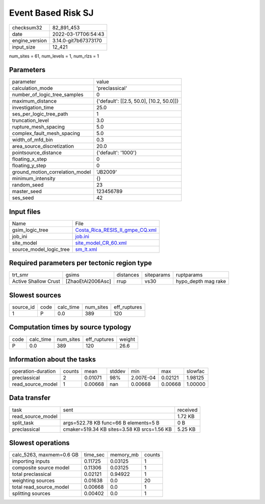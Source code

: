 Event Based Risk SJ
===================

+----------------+----------------------+
| checksum32     | 82_891_453           |
+----------------+----------------------+
| date           | 2022-03-17T06:54:43  |
+----------------+----------------------+
| engine_version | 3.14.0-git7b67373170 |
+----------------+----------------------+
| input_size     | 12_421               |
+----------------+----------------------+

num_sites = 61, num_levels = 1, num_rlzs = 1

Parameters
----------
+---------------------------------+------------------------------------------+
| parameter                       | value                                    |
+---------------------------------+------------------------------------------+
| calculation_mode                | 'preclassical'                           |
+---------------------------------+------------------------------------------+
| number_of_logic_tree_samples    | 0                                        |
+---------------------------------+------------------------------------------+
| maximum_distance                | {'default': [[2.5, 50.0], [10.2, 50.0]]} |
+---------------------------------+------------------------------------------+
| investigation_time              | 25.0                                     |
+---------------------------------+------------------------------------------+
| ses_per_logic_tree_path         | 1                                        |
+---------------------------------+------------------------------------------+
| truncation_level                | 3.0                                      |
+---------------------------------+------------------------------------------+
| rupture_mesh_spacing            | 5.0                                      |
+---------------------------------+------------------------------------------+
| complex_fault_mesh_spacing      | 5.0                                      |
+---------------------------------+------------------------------------------+
| width_of_mfd_bin                | 0.3                                      |
+---------------------------------+------------------------------------------+
| area_source_discretization      | 20.0                                     |
+---------------------------------+------------------------------------------+
| pointsource_distance            | {'default': '1000'}                      |
+---------------------------------+------------------------------------------+
| floating_x_step                 | 0                                        |
+---------------------------------+------------------------------------------+
| floating_y_step                 | 0                                        |
+---------------------------------+------------------------------------------+
| ground_motion_correlation_model | 'JB2009'                                 |
+---------------------------------+------------------------------------------+
| minimum_intensity               | {}                                       |
+---------------------------------+------------------------------------------+
| random_seed                     | 23                                       |
+---------------------------------+------------------------------------------+
| master_seed                     | 123456789                                |
+---------------------------------+------------------------------------------+
| ses_seed                        | 42                                       |
+---------------------------------+------------------------------------------+

Input files
-----------
+-------------------------+----------------------------------------------------------------------+
| Name                    | File                                                                 |
+-------------------------+----------------------------------------------------------------------+
| gsim_logic_tree         | `Costa_Rica_RESIS_II_gmpe_CQ.xml <Costa_Rica_RESIS_II_gmpe_CQ.xml>`_ |
+-------------------------+----------------------------------------------------------------------+
| job_ini                 | `job.ini <job.ini>`_                                                 |
+-------------------------+----------------------------------------------------------------------+
| site_model              | `site_model_CR_60.xml <site_model_CR_60.xml>`_                       |
+-------------------------+----------------------------------------------------------------------+
| source_model_logic_tree | `sm_lt.xml <sm_lt.xml>`_                                             |
+-------------------------+----------------------------------------------------------------------+

Required parameters per tectonic region type
--------------------------------------------
+----------------------+-------------------+-----------+------------+---------------------+
| trt_smr              | gsims             | distances | siteparams | ruptparams          |
+----------------------+-------------------+-----------+------------+---------------------+
| Active Shallow Crust | [ZhaoEtAl2006Asc] | rrup      | vs30       | hypo_depth mag rake |
+----------------------+-------------------+-----------+------------+---------------------+

Slowest sources
---------------
+-----------+------+-----------+-----------+--------------+
| source_id | code | calc_time | num_sites | eff_ruptures |
+-----------+------+-----------+-----------+--------------+
| 1         | P    | 0.0       | 389       | 120          |
+-----------+------+-----------+-----------+--------------+

Computation times by source typology
------------------------------------
+------+-----------+-----------+--------------+--------+
| code | calc_time | num_sites | eff_ruptures | weight |
+------+-----------+-----------+--------------+--------+
| P    | 0.0       | 389       | 120          | 26.6   |
+------+-----------+-----------+--------------+--------+

Information about the tasks
---------------------------
+--------------------+--------+---------+--------+-----------+---------+---------+
| operation-duration | counts | mean    | stddev | min       | max     | slowfac |
+--------------------+--------+---------+--------+-----------+---------+---------+
| preclassical       | 2      | 0.01071 | 98%    | 2.007E-04 | 0.02121 | 1.98125 |
+--------------------+--------+---------+--------+-----------+---------+---------+
| read_source_model  | 1      | 0.00668 | nan    | 0.00668   | 0.00668 | 1.00000 |
+--------------------+--------+---------+--------+-----------+---------+---------+

Data transfer
-------------
+-------------------+---------------------------------------------+----------+
| task              | sent                                        | received |
+-------------------+---------------------------------------------+----------+
| read_source_model |                                             | 1.72 KB  |
+-------------------+---------------------------------------------+----------+
| split_task        | args=522.78 KB func=66 B elements=5 B       | 0 B      |
+-------------------+---------------------------------------------+----------+
| preclassical      | cmaker=519.34 KB sites=3.58 KB srcs=1.56 KB | 5.25 KB  |
+-------------------+---------------------------------------------+----------+

Slowest operations
------------------
+--------------------------+----------+-----------+--------+
| calc_5263, maxmem=0.6 GB | time_sec | memory_mb | counts |
+--------------------------+----------+-----------+--------+
| importing inputs         | 0.11725  | 0.03125   | 1      |
+--------------------------+----------+-----------+--------+
| composite source model   | 0.11306  | 0.03125   | 1      |
+--------------------------+----------+-----------+--------+
| total preclassical       | 0.02121  | 0.94922   | 1      |
+--------------------------+----------+-----------+--------+
| weighting sources        | 0.01638  | 0.0       | 20     |
+--------------------------+----------+-----------+--------+
| total read_source_model  | 0.00668  | 0.0       | 1      |
+--------------------------+----------+-----------+--------+
| splitting sources        | 0.00402  | 0.0       | 1      |
+--------------------------+----------+-----------+--------+